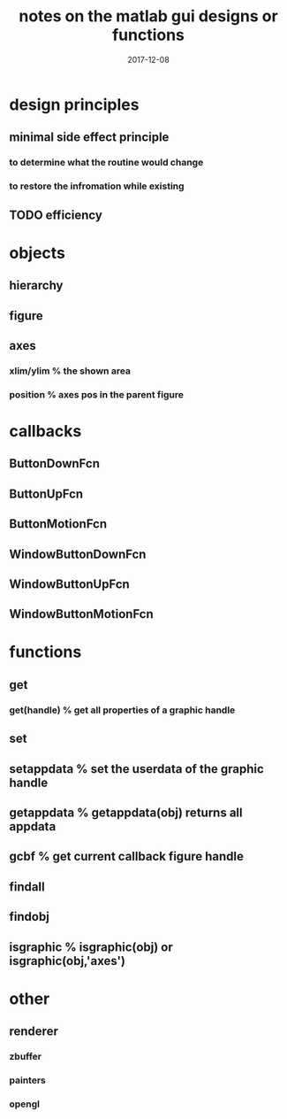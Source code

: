 #+title: notes on the matlab gui designs or functions
#+date: 2017-12-08

* design principles
** minimal side effect principle
*** to determine what the routine would change
*** to restore the infromation while existing
** TODO efficiency

* objects
** hierarchy
** figure
** axes
*** xlim/ylim % the shown area
*** position % axes pos in the parent figure

* callbacks
** ButtonDownFcn
** ButtonUpFcn
** ButtonMotionFcn
** WindowButtonDownFcn
** WindowButtonUpFcn
** WindowButtonMotionFcn

* functions
** get
*** get(handle) % get all properties of a graphic handle
** set
** setappdata % set the userdata of the graphic handle
** getappdata % getappdata(obj) returns all appdata
** gcbf % get current callback figure handle
** findall
** findobj
** isgraphic % isgraphic(obj) or isgraphic(obj,'axes')

* other
** renderer
*** zbuffer
*** painters
*** opengl

